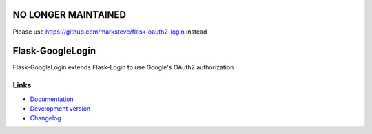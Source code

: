 NO LONGER MAINTAINED
--------------------
Please use https://github.com/marksteve/flask-oauth2-login instead

Flask-GoogleLogin
-----------------
Flask-GoogleLogin extends Flask-Login to use Google's OAuth2 authorization

Links
`````
* `Documentation <https://flask-googlelogin.rtfd.org>`_
* `Development version <https://github.com/insynchq/flask-googlelogin>`_
* `Changelog <https://github.com/insynchq/flask-googlelogin/blob/master/CHANGELOG.rst>`_

